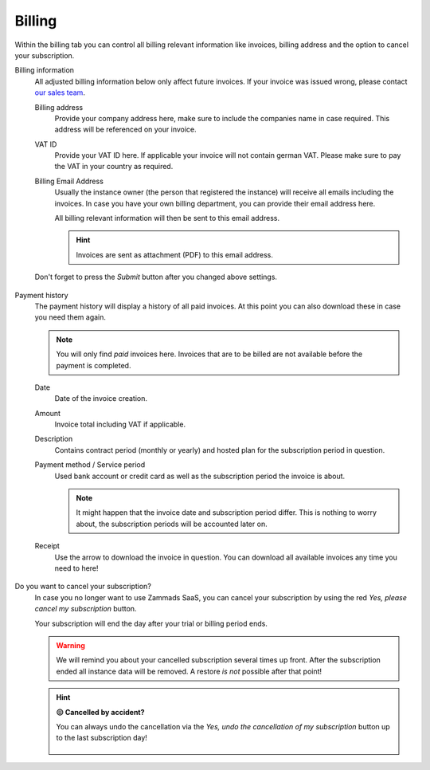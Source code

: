 Billing
=======

Within the billing tab you can control all billing relevant information
like invoices, billing address and the option to cancel your subscription.

Billing information
   All adjusted billing information below only affect future invoices.
   If your invoice was issued wrong, please contact `our sales team`_.

   .. _our sales team:
      https://zammad.com/en/company/contact

   Billing address
      Provide your company address here, make sure to include the companies name
      in case required. This address will be referenced on your invoice.

   VAT ID
      Provide your VAT ID here. If applicable your invoice will not contain
      german VAT. Please make sure to pay the VAT in your country as required.

   Billing Email Address
      Usually the instance owner (the person that registered the instance) will
      receive all emails including the invoices. In case you have your own
      billing department, you can provide their email address here.

      All billing relevant information will then be sent to this email address.

      .. hint::

         Invoices are sent as attachment (PDF) to this email address.

   Don't forget to press the *Submit* button after you changed above settings.

   .. figure:: /images/system/subscription/billing-information.png
      :alt: Screenshot showing options for billing information within the
            subscription menu

Payment history
   The payment history will display a history of all paid invoices.
   At this point you can also download these in case you need them again.

   .. note::

      You will only find *paid* invoices here.
      Invoices that are to be billed are not available before the payment
      is completed.

   Date
      Date of the invoice creation.

   Amount
      Invoice total including VAT if applicable.

   Description
      Contains contract period (monthly or yearly) and hosted plan for the
      subscription period in question.

   Payment method / Service period
      Used bank account or credit card as well as the subscription period the
      invoice is about.

      .. note::

         It might happen that the invoice date and subscription period differ.
         This is nothing to worry about, the subscription periods will be
         accounted later on.

   Receipt
      Use the arrow to download the invoice in question. You can download all
      available invoices any time you need to here!

   .. figure:: /images/system/subscription/payment-history.png
      :alt: Screenshot showing payment history of a hosted instance

Do you want to cancel your subscription?
   In case you no longer want to use Zammads SaaS, you can cancel your
   subscription by using the red *Yes, please cancel my subscription* button.

   Your subscription will end the day after your trial or billing period ends.

   .. warning::

      We will remind you about your cancelled subscription several times up
      front. After the subscription ended all instance data will be removed.
      A restore *is not* possible after that point!

   .. figure:: /images/system/subscription/cancel-hosted-subscription.gif
      :alt: Screencast showing how to cancel a subscription

   .. hint:: **😖 Cancelled by accident?**

      You can always undo the cancellation via the
      *Yes, undo the cancellation of my subscription* button up to the last
      subscription day!

      .. figure:: /images/system/subscription/undo-cancellation.png
         :alt: Screenshot showing a red button to cancel the subscription
               cancellation
